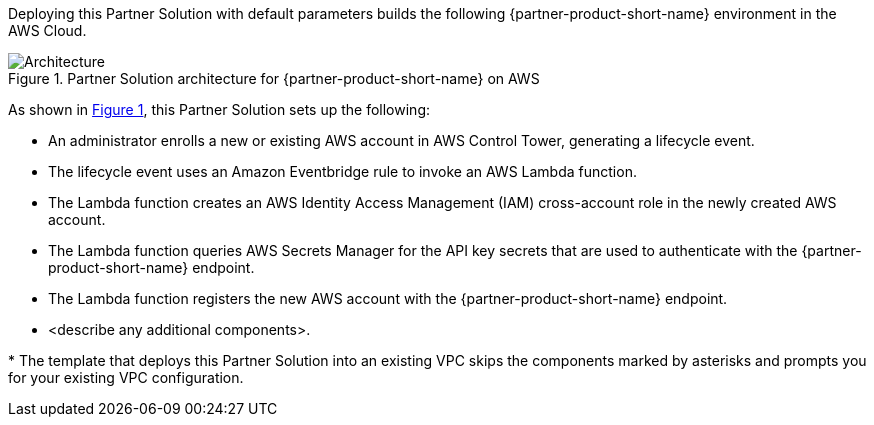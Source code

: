 :xrefstyle: short

Deploying this Partner Solution with default parameters builds the following {partner-product-short-name} environment in the
AWS Cloud.

// Replace this example diagram with your own. Follow our wiki guidelines: https://w.amazon.com/bin/view/AWS_Quick_Starts/Process_for_PSAs/#HPrepareyourarchitecturediagram. Upload your source PowerPoint file to the GitHub {deployment name}/docs/images/ directory in its repository.

[#architecture1]
.Partner Solution architecture for {partner-product-short-name} on AWS
image::../docs/deployment_guide/images/cloud-one-conformity-architecture-diagram.png[Architecture]

As shown in <<architecture1>>, this Partner Solution sets up the following:

* An administrator enrolls a new or existing AWS account in AWS Control Tower, generating a lifecycle event.
* The lifecycle event uses an Amazon Eventbridge rule to invoke an AWS Lambda function.
* The Lambda function creates an AWS Identity Access Management (IAM) cross-account role in the newly created AWS account.
* The Lambda function queries AWS Secrets Manager for the API key secrets that are used to authenticate with the {partner-product-short-name} endpoint.
* The Lambda function registers the new AWS account with the {partner-product-short-name} endpoint.
// Add bullet points for any additional components that are included in the deployment. Ensure that the additional components are shown in the architecture diagram. End each bullet with a period.
* <describe any additional components>.

[.small]#* The template that deploys this Partner Solution into an existing VPC skips the components marked by asterisks and prompts you for your existing VPC configuration.#
